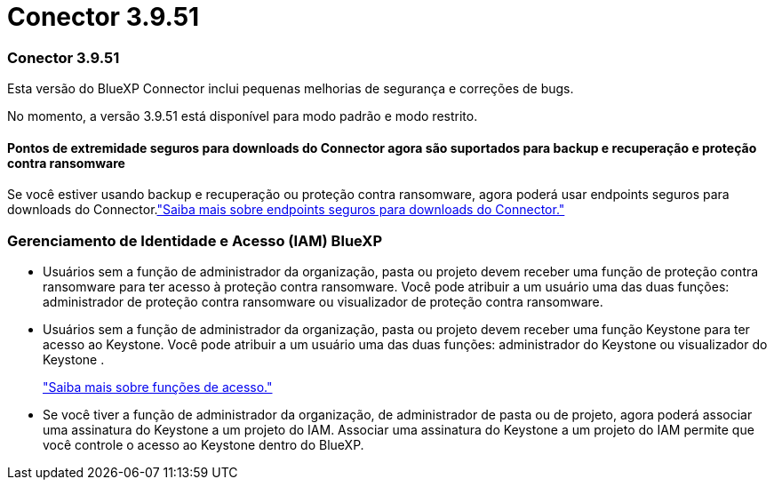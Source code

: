= Conector 3.9.51
:allow-uri-read: 




=== Conector 3.9.51

Esta versão do BlueXP Connector inclui pequenas melhorias de segurança e correções de bugs.

No momento, a versão 3.9.51 está disponível para modo padrão e modo restrito.



==== Pontos de extremidade seguros para downloads do Connector agora são suportados para backup e recuperação e proteção contra ransomware

Se você estiver usando backup e recuperação ou proteção contra ransomware, agora poderá usar endpoints seguros para downloads do Connector.link:https://docs.netapp.com/us-en/bluexp-setup-admin/whats-new.html#new-secure-endpoints-to-obtain-connector-images["Saiba mais sobre endpoints seguros para downloads do Connector."^]



=== Gerenciamento de Identidade e Acesso (IAM) BlueXP

* Usuários sem a função de administrador da organização, pasta ou projeto devem receber uma função de proteção contra ransomware para ter acesso à proteção contra ransomware.  Você pode atribuir a um usuário uma das duas funções: administrador de proteção contra ransomware ou visualizador de proteção contra ransomware.
* Usuários sem a função de administrador da organização, pasta ou projeto devem receber uma função Keystone para ter acesso ao Keystone.  Você pode atribuir a um usuário uma das duas funções: administrador do Keystone ou visualizador do Keystone .
+
link:https://docs.netapp.com/us-en/bluexp-setup-admin/reference-iam-predefined-roles.html["Saiba mais sobre funções de acesso."^]

* Se você tiver a função de administrador da organização, de administrador de pasta ou de projeto, agora poderá associar uma assinatura do Keystone a um projeto do IAM.  Associar uma assinatura do Keystone a um projeto do IAM permite que você controle o acesso ao Keystone dentro do BlueXP.

